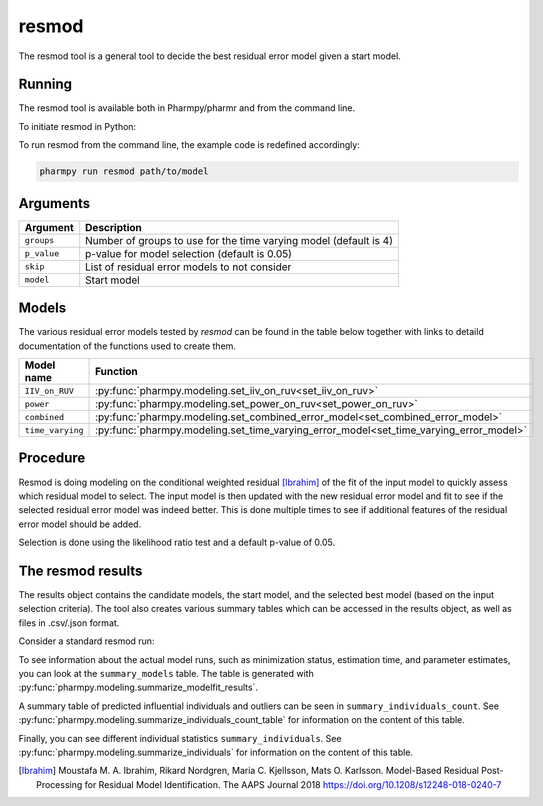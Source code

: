.. _resmod:

======
resmod
======

The resmod tool is a general tool to decide the best residual error model given a start model.

~~~~~~~
Running
~~~~~~~

The resmod tool is available both in Pharmpy/pharmr and from the command line.

To initiate resmod in Python:

.. pharmpy-code::

    from pharmpy.modeling import run_resmod

    start_model = read_model('path/to/model')
    res = run_resmod(model=start_model)

To run resmod from the command line, the example code is redefined accordingly:

.. code::

    pharmpy run resmod path/to/model

~~~~~~~~~
Arguments
~~~~~~~~~

+---------------------------------------------------+-----------------------------------------------------------------------------------------+
| Argument                                          | Description                                                                             |
+===================================================+=========================================================================================+
| ``groups``                                        | Number of groups to use for the time varying model (default is 4)                       |
+---------------------------------------------------+-----------------------------------------------------------------------------------------+
| ``p_value``                                       | p-value for model selection (default is 0.05)                                           |
+---------------------------------------------------+-----------------------------------------------------------------------------------------+
| ``skip``                                          | List of residual error models to not consider                                           |
+---------------------------------------------------+-----------------------------------------------------------------------------------------+
| ``model``                                         | Start model                                                                             |
+---------------------------------------------------+-----------------------------------------------------------------------------------------+

~~~~~~
Models
~~~~~~

The various residual error models tested by `resmod` can be found in the table below together with links to detaild documentation of the
functions used to create them.

+------------------+----------------------------------------------------------------------------------------+
| Model name       | Function                                                                               |
+==================+========================================================================================+
| ``IIV_on_RUV``   | :py:func:`pharmpy.modeling.set_iiv_on_ruv<set_iiv_on_ruv>`                             |
+------------------+----------------------------------------------------------------------------------------+
| ``power``        | :py:func:`pharmpy.modeling.set_power_on_ruv<set_power_on_ruv>`                         | 
+------------------+----------------------------------------------------------------------------------------+
| ``combined``     | :py:func:`pharmpy.modeling.set_combined_error_model<set_combined_error_model>`         |
+------------------+----------------------------------------------------------------------------------------+
| ``time_varying`` | :py:func:`pharmpy.modeling.set_time_varying_error_model<set_time_varying_error_model>` |
+------------------+----------------------------------------------------------------------------------------+


~~~~~~~~~
Procedure
~~~~~~~~~

Resmod is doing modeling on the conditional weighted residual [Ibrahim]_ of the fit of the input model to quickly assess which residual
model to select. The input model is then updated with the new residual error model and fit to see if the selected residual error
model was indeed better. This is done multiple times to see if additional features of the residual error model should be added.

.. graphviz::

    digraph G {
      draw [
        label = "Input model";
        shape = rect;
      ];
      resmod [
        label = "Run residual error models";
        shape = rect;
      ];
      select [
        label = "Select best model";
        shape = rect;
      ];
      update [
          label = "Update and run input model";
          shape = rect;
      ]
      better [
          label = "Significantly better?";
          shape = diamond;
      ]
      done [
          label = "Done";
          shape = rect;
      ]

      draw -> resmod -> select -> update -> better;
      better -> done [label = "No"];
      better -> resmod [label = "Yes (max 3 times)"]
    }

Selection is done using the likelihood ratio test and a default p-value of 0.05.

~~~~~~~~~~~~~~~~~~
The resmod results
~~~~~~~~~~~~~~~~~~

The results object contains the candidate models, the start model, and the selected best model (based on the input
selection criteria). The tool also creates various summary tables which can be accessed in the results object,
as well as files in .csv/.json format.

Consider a standard resmod run:

.. pharmpy-code::

    res = run_resmod(model=start_model)


To see information about the actual model runs, such as minimization status, estimation time, and parameter estimates,
you can look at the ``summary_models`` table. The table is generated with
:py:func:`pharmpy.modeling.summarize_modelfit_results`.

.. pharmpy-execute::
    :hide-code:

    from pharmpy.results import read_results
    res = read_results('tests/testdata/results/resmod_results.json')
    res.summary_models

A summary table of predicted influential individuals and outliers can be seen in ``summary_individuals_count``.
See :py:func:`pharmpy.modeling.summarize_individuals_count_table` for information on the content of this table.

.. pharmpy-execute::
    :hide-code:

    res.summary_individuals_count

Finally, you can see different individual statistics ``summary_individuals``.
See :py:func:`pharmpy.modeling.summarize_individuals` for information on the content of this table.

.. pharmpy-execute::
    :hide-code:

    res.summary_individuals


.. [Ibrahim] Moustafa M. A. Ibrahim, Rikard Nordgren, Maria C. Kjellsson, Mats O. Karlsson. Model-Based Residual Post-Processing for Residual Model Identification. The AAPS Journal 2018 https://doi.org/10.1208/s12248-018-0240-7
